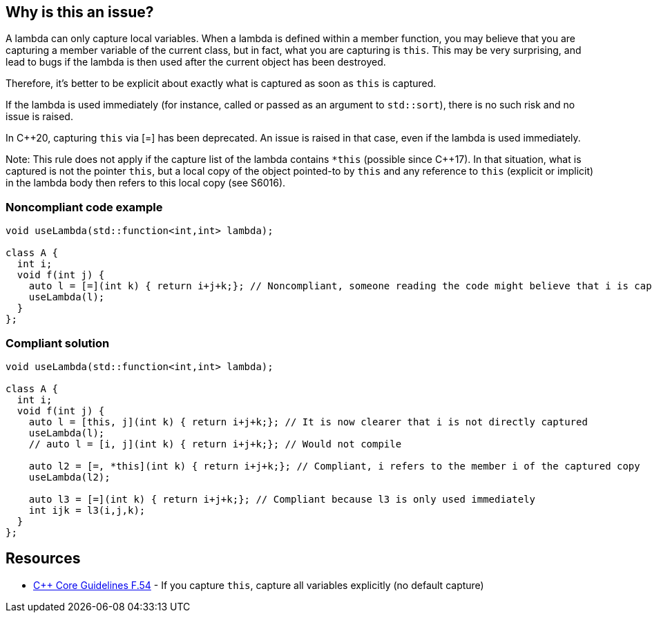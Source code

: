 == Why is this an issue?

A lambda can only capture local variables. When a lambda is defined within a member function, you may believe that you are capturing a member variable of the current class, but in fact, what you are capturing is ``++this++``. This may be very surprising, and lead to bugs if the lambda is then used after the current object has been destroyed.


Therefore, it's better to be explicit about exactly what is captured as soon as ``++this++`` is captured.


If the lambda is used immediately (for instance, called or passed as an argument to ``++std::sort++``), there is no such risk and no issue is raised.

In {cpp}20, capturing ``++this++`` via [=] has been deprecated. An issue is raised in that case, even if the lambda is used immediately.


Note: This rule does not apply if the capture list of the lambda contains ``++*this++`` (possible since {cpp}17). In that situation, what is captured is not the pointer ``++this++``, but a local copy of the object pointed-to by ``++this++`` and any reference to ``++this++`` (explicit or implicit) in the lambda body then refers to this local copy (see S6016).


=== Noncompliant code example

[source,cpp]
----
void useLambda(std::function<int,int> lambda);

class A {
  int i;
  void f(int j) {
    auto l = [=](int k) { return i+j+k;}; // Noncompliant, someone reading the code might believe that i is captured by copy
    useLambda(l);
  }
};
----


=== Compliant solution

[source,cpp]
----
void useLambda(std::function<int,int> lambda);

class A {
  int i;
  void f(int j) {
    auto l = [this, j](int k) { return i+j+k;}; // It is now clearer that i is not directly captured
    useLambda(l);
    // auto l = [i, j](int k) { return i+j+k;}; // Would not compile

    auto l2 = [=, *this](int k) { return i+j+k;}; // Compliant, i refers to the member i of the captured copy
    useLambda(l2);

    auto l3 = [=](int k) { return i+j+k;}; // Compliant because l3 is only used immediately
    int ijk = l3(i,j,k);
  }
};
----


== Resources

* https://github.com/isocpp/CppCoreGuidelines/blob/036324/CppCoreGuidelines.md#f54-if-you-capture-this-capture-all-variables-explicitly-no-default-capture[{cpp} Core Guidelines F.54] - If you capture ``++this++``, capture all variables explicitly (no default capture)


ifdef::env-github,rspecator-view[]

'''
== Implementation Specification
(visible only on this page)

=== Message

Explicitly capture all local variables required in this lambda.


'''
== Comments And Links
(visible only on this page)

=== on 8 Nov 2018, 19:29:55 Ann Campbell wrote:
\[~loic.joly] please double-check "this" RSpec against RSPEC-3608. Without closely reading both I think there may be overlap if not duplication.

=== on 8 Nov 2018, 19:38:41 Loïc Joly wrote:
\[~ann.campbell.2] There is overlap, but I believe that RSPEC-3608 is much too strict (even if something similar could appear in the next Misra standard), and I would clearly not enable it in one of my codebases, while I would enable this one.

I'm also thinking one another related rule, which would be something like "Lambdas that outlive their definition scope should not implicitely capture by reference". If I can have this one, I will probably remove RSPEC-3608 from SonarWay.

endif::env-github,rspecator-view[]
